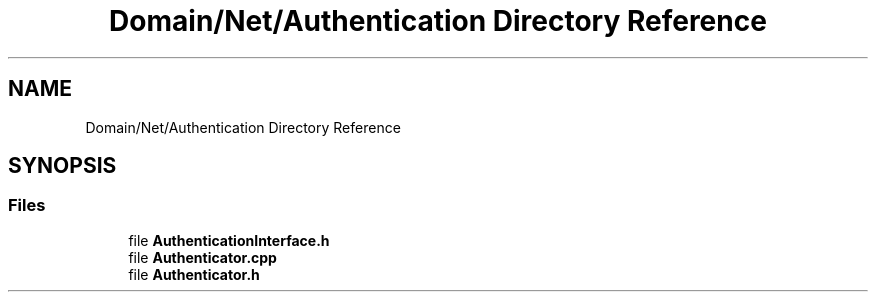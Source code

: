 .TH "Domain/Net/Authentication Directory Reference" 3 "Fri Dec 14 2018" "CPSC 462 - Asteroids" \" -*- nroff -*-
.ad l
.nh
.SH NAME
Domain/Net/Authentication Directory Reference
.SH SYNOPSIS
.br
.PP
.SS "Files"

.in +1c
.ti -1c
.RI "file \fBAuthenticationInterface\&.h\fP"
.br
.ti -1c
.RI "file \fBAuthenticator\&.cpp\fP"
.br
.ti -1c
.RI "file \fBAuthenticator\&.h\fP"
.br
.in -1c
